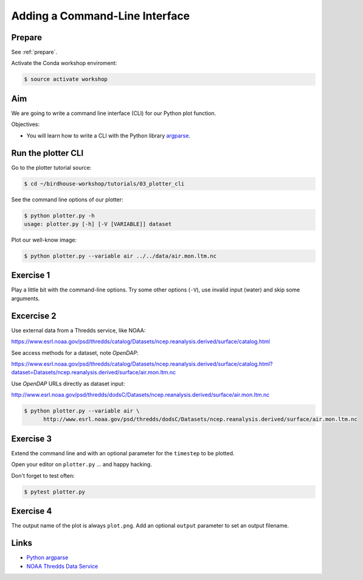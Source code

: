 .. _plotter_cli:

Adding a Command-Line Interface
===============================

Prepare
-------

See :ref:`prepare`.

Activate the Conda workshop enviroment:

.. code-block:: bash

    $ source activate workshop

Aim
---

We are going to write a command line interface (CLI) for our Python plot function.

Objectives:

* You will learn how to write a CLI with the Python library `argparse <https://docs.python.org/3/library/argparse.html>`_.


Run the plotter CLI
-------------------

Go to the plotter tutorial source:

.. code-block:: bash

    $ cd ~/birdhouse-workshop/tutorials/03_plotter_cli

See the command line options of our plotter:

.. code-block:: bash

    $ python plotter.py -h
    usage: plotter.py [-h] [-V [VARIABLE]] dataset

Plot our well-know image:

.. code-block:: bash

    $ python plotter.py --variable air ../../data/air.mon.ltm.nc

Exercise 1
-----------

Play a little bit with the command-line options. Try some other options (``-V``),
use invalid input (water) and skip some arguments.

Excercise 2
-----------

Use external data from a Thredds service, like NOAA:

https://www.esrl.noaa.gov/psd/thredds/catalog/Datasets/ncep.reanalysis.derived/surface/catalog.html

See access methods for a dataset, note *OpenDAP*:

https://www.esrl.noaa.gov/psd/thredds/catalog/Datasets/ncep.reanalysis.derived/surface/catalog.html?dataset=Datasets/ncep.reanalysis.derived/surface/air.mon.ltm.nc

.. image:: ../_static/thredds-access-urls.png

Use *OpenDAP* URLs directly as dataset input:

http://www.esrl.noaa.gov/psd/thredds/dodsC/Datasets/ncep.reanalysis.derived/surface/air.mon.ltm.nc

.. image:: ../_static/opendap-data-url.png

.. code-block:: bash

    $ python plotter.py --variable air \
          http://www.esrl.noaa.gov/psd/thredds/dodsC/Datasets/ncep.reanalysis.derived/surface/air.mon.ltm.nc


Exercise 3
----------

Extend the command line and with an optional parameter for
the ``timestep`` to be plotted.

Open your editor on ``plotter.py`` ... and happy hacking.

Don't forget to test often:

.. code-block:: bash

  $ pytest plotter.py

Exercise 4
----------

The output name of the plot is always ``plot.png``. Add an optional ``output``
parameter to set an output filename.

Links
-----

* `Python argparse <https://docs.python.org/3/howto/argparse.html>`_
* `NOAA Thredds Data Service <https://www.esrl.noaa.gov/psd/thredds/catalog.html>`_

